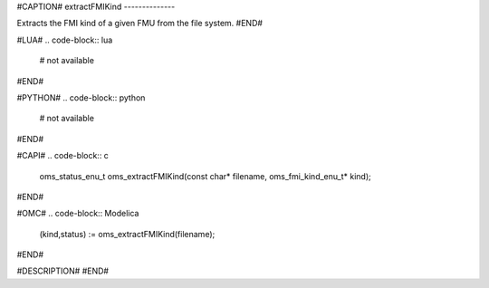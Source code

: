 #CAPTION#
extractFMIKind
--------------

Extracts the FMI kind of a given FMU from the file system.
#END#

#LUA#
.. code-block:: lua

  # not available

#END#

#PYTHON#
.. code-block:: python

  # not available

#END#

#CAPI#
.. code-block:: c

  oms_status_enu_t oms_extractFMIKind(const char* filename, oms_fmi_kind_enu_t* kind);

#END#

#OMC#
.. code-block:: Modelica

  (kind,status) := oms_extractFMIKind(filename);

#END#

#DESCRIPTION#
#END#
